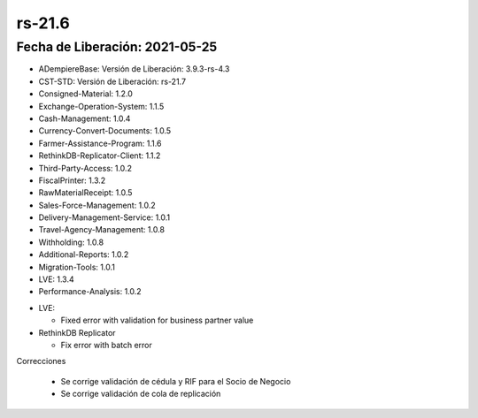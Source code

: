 .. _documento/versión-21-6:

**rs-21.6**
===========

**Fecha de Liberación:** 2021-05-25
-----------------------------------

.. data:: Soporte a versiones:

- ADempiereBase: Versión de Liberación: 3.9.3-rs-4.3
- CST-STD: Versión de Liberación: rs-21.7
- Consigned-Material: 1.2.0
- Exchange-Operation-System: 1.1.5
- Cash-Management: 1.0.4
- Currency-Convert-Documents: 1.0.5
- Farmer-Assistance-Program: 1.1.6
- RethinkDB-Replicator-Client: 1.1.2
- Third-Party-Access: 1.0.2
- FiscalPrinter: 1.3.2
- RawMaterialReceipt: 1.0.5
- Sales-Force-Management: 1.0.2
- Delivery-Management-Service: 1.0.1
- Travel-Agency-Management: 1.0.8
- Withholding: 1.0.8
- Additional-Reports: 1.0.2
- Migration-Tools: 1.0.1
- LVE: 1.3.4
- Performance-Analysis: 1.0.2

.. data:: Detalle Técnico:

- LVE: 

  - Fixed error with validation for business partner value

- RethinkDB Replicator

  - Fix error with batch error

.. data:: Requerimientos

    Sólo montar los cambios del binario

Correcciones

  - Se corrige validación de cédula y RIF para el Socio de Negocio
  - Se corrige validación de cola de replicación
